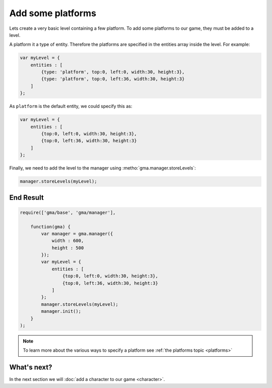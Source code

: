 Add some platforms
==================

Lets create a very basic level containing a few platform. To add some platforms
to our game, they must be added to a level.

A platform it a type of entity. Therefore the platforms are specified in the
entities array inside the level. For example:

.. code-block:: javascript

    var myLevel = {
        entities : [
            {type: 'platform', top:0, left:0, width:30, height:3},
            {type: 'platform', top:0, left:36, width:30, height:3}
        ]
    };

As ``platform`` is the default entity, we could specify this as:

.. code-block:: javascript

    var myLevel = {
        entities : [
            {top:0, left:0, width:30, height:3},
            {top:0, left:36, width:30, height:3}
        ]
    };

Finally, we need to add the level to the manager using
:metho:`gma.manager.storeLevels`:

.. code-block:: javascript

    manager.storeLevels(myLevel);


End Result
----------

.. code-block:: javascript

    require(['gma/base', 'gma/manager'],

        function(gma) {
            var manager = gma.manager({
                width : 600,
                height : 500
            });
            var myLevel = {
                entities : [
                    {top:0, left:0, width:30, height:3},
                    {top:0, left:36, width:30, height:3}
                ]
            };
            manager.storeLevels(myLevel);
            manager.init();
        }
    );

.. Note:: To learn more about the various ways to specify a platform see
    :ref:`the platforms topic <platforms>`


What's next?
------------

In the next section we will :doc:`add a character to our game <character>`.
